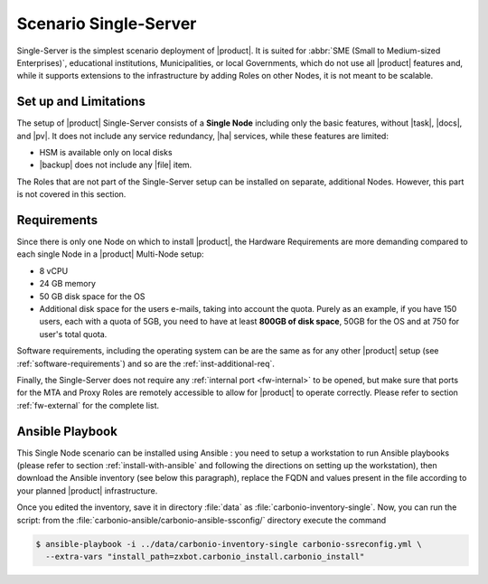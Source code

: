 .. _scenario-single:

========================
 Scenario Single-Server
========================

Single-Server is the simplest scenario deployment of |product|. It is
suited for :abbr:`SME (Small to Medium-sized Enterprises)`,
educational institutions, Municipalities, or local Governments, which
do not use all |product| features and, while it supports extensions to
the infrastructure by adding Roles on other Nodes, it is not meant to
be scalable.

Set up and Limitations
======================

The setup of |product| Single-Server consists of a **Single Node**
including only the basic features, without |task|, |docs|, and
|pv|. It does not include any service redundancy, |ha| services,
while these features are limited:

* HSM is available only on local disks
* |backup| does not include any |file| item.

The Roles that are not part of the Single-Server setup can be
installed on separate, additional Nodes. However, this part is not
covered in this section.

Requirements
============

Since there is only one Node on which to install |product|, the
Hardware Requirements are more demanding compared to each single Node
in a |product| Multi-Node setup:

* 8 vCPU
* 24 GB memory
* 50 GB disk space for the OS
* Additional disk space for the users e-mails, taking into account the
  quota. Purely as an example, if you have 150 users, each with a
  quota of 5GB, you need to have at least **800GB of disk space**,
  50GB for the OS and at 750 for user's total quota.

Software requirements, including the operating system can be are the
same as for any other |product| setup (see
:ref:`software-requirements`) and so are the :ref:`inst-additional-req`.

Finally, the Single-Server does not require any :ref:`internal port
<fw-internal>` to be opened, but make sure that ports for the MTA and
Proxy Roles are remotely accessible to allow for |product| to operate
correctly. Please refer to section :ref:`fw-external` for the complete
list.

.. _scenario-single-playbook:

Ansible Playbook
================

This Single Node scenario can be installed using Ansible : you need to
setup a workstation to run Ansible playbooks (please refer to section
:ref:`install-with-ansible` and following the directions on setting up
the workstation), then download the Ansible inventory (see below this
paragraph), replace the FQDN and values present in the file according
to your planned |product| infrastructure. 

.. dropdown:: Inventory - "Single-Server" Scenario
   :open:

   :download:`Download_inventory
   </playbook/carbonio-inventory-single>`
   
   .. literalinclude:: /playbook/carbonio-inventory-single

..
  domande
  1. dove si posiziona l'ansible executor
  2. come incastrare i vari roles per la scalabilita'

Once you edited the inventory, save it in directory :file:`data` as
:file:`carbonio-inventory-single`.  Now, you can run the script: from
the :file:`carbonio-ansible/carbonio-ansible-ssconfig/` directory
execute the command

.. code:: console

   $ ansible-playbook -i ../data/carbonio-inventory-single carbonio-ssreconfig.yml \
     --extra-vars "install_path=zxbot.carbonio_install.carbonio_install"
